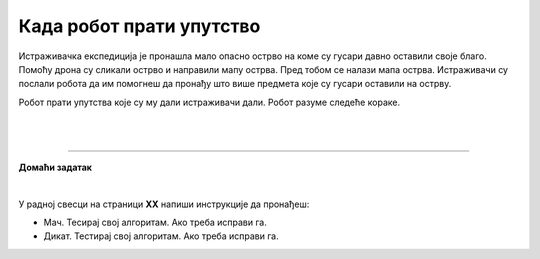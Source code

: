 Када робот прати упутство
=========================

.. infonote::

 .. image:: ../../_images/robot31.png
    :height: 120
    :align: left

 Када урадиш све задатке и одговориш на сва питања у лекцији знаћеш да спроведеш 
 поступак описан алгоритмом. Осим тога, знаћеш да уочиш и исправиш грешку у 
 алгоритму и провериш тачност решења и, ако је потребно да га исправиш.

Истраживачка експедиција је пронашла мало опасно острво на коме су гусари давно 
оставили своје благо. Помоћу дрона су сликали острво и направили мапу острва. 
Пред тобом се налази мапа острва. Истраживачи су послали робота да им помогнеш да 
пронађу што више предмета које су гусари оставили на острву. 

Робот прати упутства које су му дали истраживачи дали. Робот разуме следеће кораке.

|

.. image:: ../../_images/simboli2.png
   :width: 300
   :align: center

|

.. image:: ../../_images/mreza332a.png
    :width: 600
    :align: center

.. questionnote::
 
 Робот прати следеће инструкције. У радној свесци на страници **XX** прати инструкције које робот има.


.. quizq::

 Шта је робот пронашао? Означи кружић испред предмета који је робот пронашао.

 | 

 .. image:: ../../_images/332_maska.png
    :width: 200
    :align: center

 .. mchoice:: p332a1
   :hide_labels:
   :answer_a: гусарска капа
   :answer_b: ковчег
   :answer_c: маска 
   :answer_d: кука
   :correct: c

.. quizq::

 Шта је робот пронашао? Означи кружић испред предмета који је робот пронашао.

 | 

 .. image:: ../../_images/332_kuka.png
    :width: 300
    :align: center

 .. mchoice:: p332a2
   :hide_labels:
   :answer_a: кука
   :answer_b: ковчег
   :answer_c: маска 
   :answer_d: дијамант
   :correct: a

.. quizq::

 Шта је робот пронашао? Означи кружић испред предмета који је робот пронашао.

 | 

 .. image:: ../../_images/332_prsten.png
    :width: 300
    :align: center

 .. mchoice:: p332a3
   :hide_labels:
   :answer_a: кука
   :answer_b: ковчег
   :answer_c: дијамант
   :answer_d: топ
   :correct: d
   

.. quizq::

 Шта је робот пронашао? Означи кружић испред предмета који је робот пронашао.

 | 

 .. image:: ../../_images/332_sat.png
    :width: 400
    :align: center

 .. mchoice:: p332a4
   :hide_labels:
   :answer_a: топ
   :answer_b: ковчег
   :answer_c: сат
   :answer_d: прстен
   :correct: c


.. quizq::

 Шта је робот пронашао? Означи кружић испред предмета који је робот пронашао.

 | 

 .. image:: ../../_images/332_kapa.png
    :width: 250
    :align: center

 .. mchoice:: p332a5
   :hide_labels:
   :answer_a: гусарска капа
   :answer_b: ковчег
   :answer_c: сат
   :answer_d: прстен
   :correct: a


.. quizq::

 Шта је робот пронашао? Упиши одговор.
 
 |

 .. image:: ../../_images/332_vulkan.png
    :width: 250
    :align: center

 .. fillintheblank:: 332а6

    Одговор: |blank|

    - :^[Вв]улкан|[Vv]ulkan$: Одговор је тачан.
      :x: Одговор није тачан.

 
.. quizq::

 Шта је робот пронашао? Упиши одговор.
 
 |

 .. image:: ../../_images/332_dijamant.png
    :width: 350
    :align: center

 .. fillintheblank:: 332а7

    Одговор: |blank|

   - :^[Дд]ијамант|[Dd]ijamant$: Одговор је тачан.
      :x: Одговор није тачан.

.. quizq::

 Шта је робот пронашао? Упиши одговор.
 
 |

 .. image:: ../../_images/332_top.png
    :width: 350
    :align: center

 .. fillintheblank:: 332а8

    Одговор: |blank|

    - :^[Tt]op|[Тт]оп$: Одговор је тачан.
      :x: Одговор није тачан.


 .. image:: ../../_images/robot33.png
    :width: 100
    :align: right

------------


**Домаћи задатак**

|

У радној свесци на страници **XX** напиши инструкције да пронађеш:

- Мач. Тесирај свој алгоритам. Ако треба исправи га.

- Дикат. Тестирај свој алгоритам. Ако треба исправи га.
